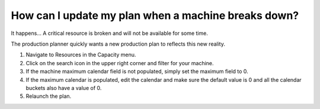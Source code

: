 ====================================================
How can I update my plan when a machine breaks down?
====================================================

It happens... A critical resource is broken and will not be available for some time.

The production planner quickly wants a new production plan to reflects this new
reality.

1) Navigate to Resources in the Capacity menu.
2) Click on the search icon in the upper right corner and filter for your machine.
3) If the machine maximum calendar field is not populated, simply set the maximum field to 0.
4) If the maximum calendar is populated, edit the calendar and make sure the default value is 0 and all the calendar buckets also have a value of 0.
5) Relaunch the plan.

.. raw:: html

   <iframe width="1038" height="584" src="https://www.youtube.com/embed/WGs8R62F3UU" frameborder="0" allowfullscreen></iframe>
